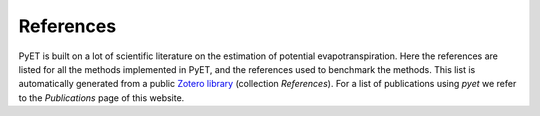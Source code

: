 References
==========

PyET is built on a lot of scientific literature on the estimation of potential evapotranspiration. Here the
references are listed for all the methods implemented in PyET, and the references used to benchmark the methods. This
list is automatically generated from a public
`Zotero library <https://www.zotero.org/groups/4846265/pyet>`_ (collection `References`). For a list of
publications using *pyet* we refer to the `Publications` page of this website.


.. bibliography:: references.bib
    :all:

